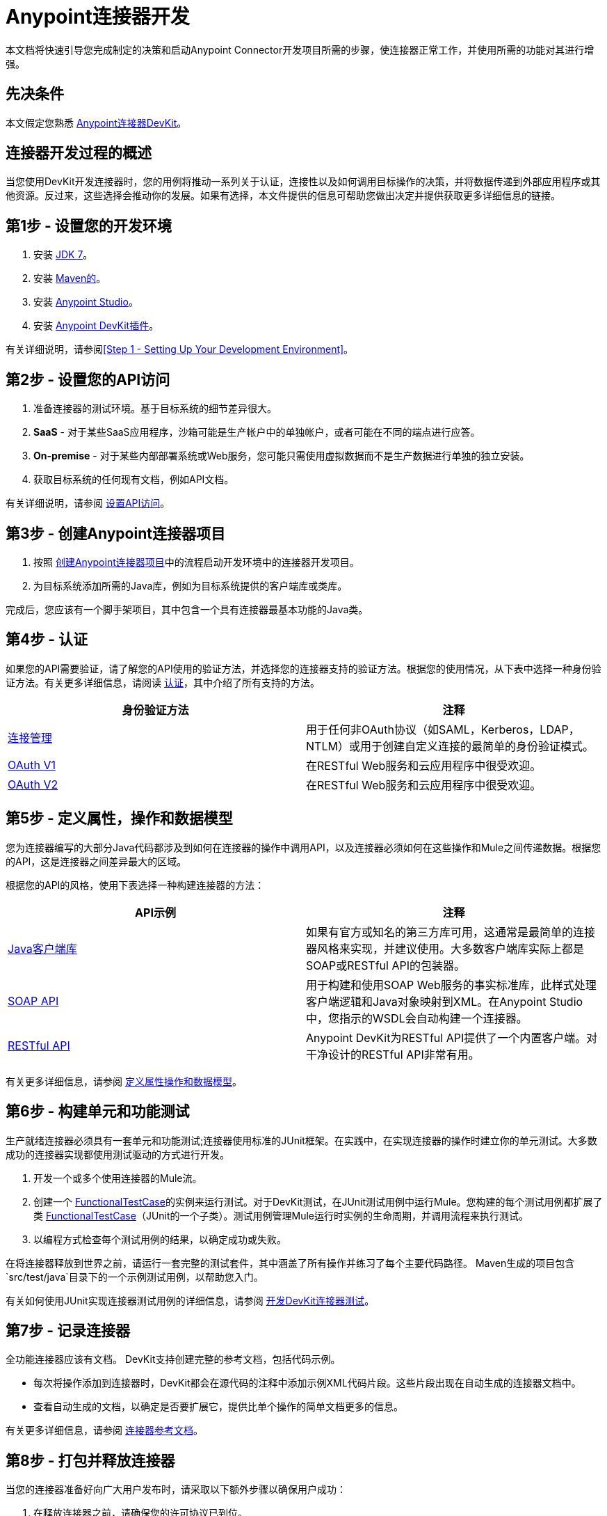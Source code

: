 =  Anypoint连接器开发
:keywords: devkit, connector, development, api, authentication, project

本文档将快速引导您完成制定的决策和启动Anypoint Connector开发项目所需的步骤，使连接器正常工作，并使用所需的功能对其进行增强。

== 先决条件

本文假定您熟悉 link:/anypoint-connector-devkit/v/3.6/[Anypoint连接器DevKit]。

== 连接器开发过程的概述

当您使用DevKit开发连接器时，您的用例将推动一系列关于认证，连接性以及如何调用目标操作的决策，并将数据传递到外部应用程序或其他资源。反过来，这些选择会推动你的发展。如果有选择，本文件提供的信息可帮助您做出决定并提供获取更多详细信息的链接。

== 第1步 - 设置您的开发环境

. 安装 link:http://www.oracle.com/technetwork/java/javase/downloads/java-archive-downloads-javase7-521261.html[JDK 7]。
. 安装 link:http://maven.apache.org/download.cgi[Maven的]。
. 安装 link:http://www.mulesoft.com/platform/mule-studio[Anypoint Studio]。
. 安装 link:/anypoint-connector-devkit/v/3.6/setting-up-your-dev-environment#installing-the-devkit-plugin-in-studio[Anypoint DevKit插件]。

有关详细说明，请参阅<<Step 1 - Setting Up Your Development Environment>>。

== 第2步 - 设置您的API访问

. 准备连接器的测试环境。基于目标系统的细节差异很大。
.  *SaaS*  - 对于某些SaaS应用程序，沙箱可能是生产帐户中的单独帐户，或者可能在不同的端点进行应答。
.  *On-premise*  - 对于某些内部部署系统或Web服务，您可能只需使用虚拟数据而不是生产数据进行单独的独立安装。 +
. 获取目标系统的任何现有文档，例如API文档。

有关详细说明，请参阅 link:/anypoint-connector-devkit/v/3.6/setting-up-api-access[设置API访问]。

== 第3步 - 创建Anypoint连接器项目

. 按照 link:/anypoint-connector-devkit/v/3.6/creating-an-anypoint-connector-project[创建Anypoint连接器项目]中的流程启动开发环境中的连接器开发项目。
. 为目标系统添加所需的Java库，例如为目标系统提供的客户端库或类库。

完成后，您应该有一个脚手架项目，其中包含一个具有连接器最基本功能的Java类。

== 第4步 - 认证

如果您的API需要验证，请了解您的API使用的验证方法，并选择您的连接器支持的验证方法。根据您的使用情况，从下表中选择一种身份验证方法。有关更多详细信息，请阅读 link:/anypoint-connector-devkit/v/3.6/authentication[认证]，其中介绍了所有支持的方法。

[%header,cols="2*"]
|===
|身份验证方法 |注释
| link:/anypoint-connector-devkit/v/3.6/connection-management[连接管理]  |用于任何非OAuth协议（如SAML，Kerberos，LDAP，NTLM）或用于创建自定义连接的最简单的身份验证模式。
| link:/anypoint-connector-devkit/v/3.6/oauth-v1[OAuth V1]  |在RESTful Web服务和云应用程序中很受欢迎。
| link:/anypoint-connector-devkit/v/3.6/oauth-v2[OAuth V2]  |在RESTful Web服务和云应用程序中很受欢迎。
|===

== 第5步 - 定义属性，操作和数据模型

您为连接器编写的大部分Java代码都涉及到如何在连接器的操作中调用API，以及连接器必须如何在这些操作和Mule之间传递数据。根据您的API，这是连接器之间差异最大的区域。

根据您的API的风格，使用下表选择一种构建连接器的方法：

[%header,cols="2*"]
|===
| API示例 |注释
| link:/anypoint-connector-devkit/v/3.6/creating-a-connector-using-a-java-sdk[Java客户端库]  |如果有官方或知名的第三方库可用，这通常是最简单的连接器风格来实现，并建议使用。大多数客户端库实际上都是SOAP或RESTful API的包装器。
| link:/anypoint-connector-devkit/v/3.6/creating-a-connector-for-a-soap-service-via-cxf-client[SOAP API]  |用于构建和使用SOAP Web服务的事实标准库，此样式处理客户端逻辑和Java对象映射到XML。在Anypoint Studio中，您指示的WSDL会自动构建一个连接器。
| link:/anypoint-connector-devkit/v/3.6/creating-a-connector-for-a-restful-api-using-restcall-annotations[RESTful API]  | Anypoint DevKit为RESTful API提供了一个内置客户端。对干净设计的RESTful API非常有用。
|===

有关更多详细信息，请参阅 link:/anypoint-connector-devkit/v/3.6/defining-attributes-operations-and-data-model[定义属性操作和数据模型]。

== 第6步 - 构建单元和功能测试

生产就绪连接器必须具有一套单元和功能测试;连接器使用标准的JUnit框架。在实践中，在实现连接器的操作时建立你的单元测试。大多数成功的连接器实现都使用测试驱动的方式进行开发。

. 开发一个或多个使用连接器的Mule流。
. 创建一个 link:/anypoint-connector-devkit/v/3.6/connector-testing-framework[FunctionalTestCase]的实例来运行测试。对于DevKit测试，在JUnit测试用例中运行Mule。您构建的每个测试用例都扩展了类 link:/anypoint-connector-devkit/v/3.6/connector-testing-framework[FunctionalTestCase]（JUnit的一个子类）。测试用例管理Mule运行时实例的生命周期，并调用流程来执行测试。
. 以编程方式检查每个测试用例的结果，以确定成功或失败。

在将连接器释放到世界之前，请运行一套完整的测试套件，其中涵盖了所有操作并练习了每个主要代码路径。 Maven生成的项目包含`src/test/java`目录下的一个示例测试用例，以帮助您入门。

有关如何使用JUnit实现连接器测试用例的详细信息，请参阅 link:/anypoint-connector-devkit/v/3.6/developing-devkit-connector-tests[开发DevKit连接器测试]。

== 第7步 - 记录连接器

全功能连接器应该有文档。 DevKit支持创建完整的参考文档，包括代码示例。

* 每次将操作添加到连接器时，DevKit都会在源代码的注释中添加示例XML代码片段。这些片段出现在自动生成的连接器文档中。
* 查看自动生成的文档，以确定是否要扩展它，提供比单个操作的简单文档更多的信息。

有关更多详细信息，请参阅 link:/anypoint-connector-devkit/v/3.6/connector-reference-documentation[连接器参考文档]。

== 第8步 - 打包并释放连接器

当您的连接器准备好向广大用户发布时，请采取以下额外步骤以确保用户成功：

. 在释放连接器之前，请确保您的许可协议已到位。
. 如果您的连接器仅用于内部使用，则可以将其作为Eclipse更新站点共享。
. 要与社区分享您的连接器，请参阅https://www.anypoint.mulesoft.com/exchange/?type=connector&search=communityAnypoint Exchange]。

有关完整的详细信息，请参阅 link:/anypoint-connector-devkit/v/3.6/packaging-your-connector-for-release[打包发布的连接器]。

== 另请参阅

请参阅 link:/anypoint-connector-devkit/v/3.6/setting-up-your-dev-environment[设置你的开发环境]。
